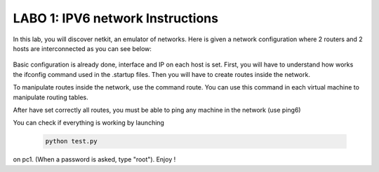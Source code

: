 
=================================
LABO 1: IPV6 network Instructions
=================================


In this lab, you will discover netkit, an emulator of networks. Here is given a
network configuration where 2 routers and 2 hosts are interconnected as you can
see below:
  .. figure:: labo1.png
     :align: center
     :scale: 100

Basic configuration is already done, interface and IP on each host is set. First, you will have to understand how works the ifconfig command used in the .startup files. Then you will have to create routes inside the network.

To manipulate routes inside the network, use the command route. You can use
this command in each virtual machine to manipulate routing tables.

After have set correctly all routes, you must be able to ping any machine in
the network (use ping6)

You can check if everything is working by launching 

 .. code:: console

    python test.py

on pc1. (When a password is asked, type "root").
Enjoy !



